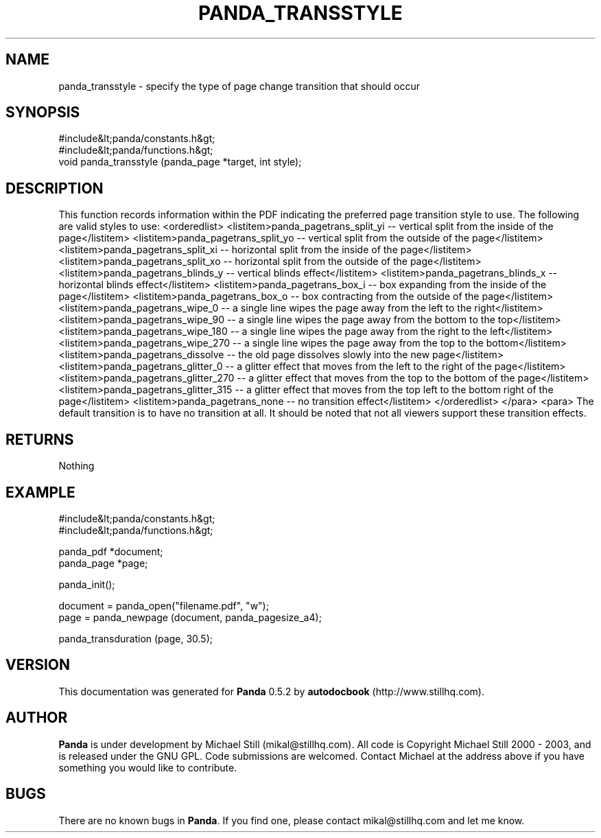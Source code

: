 .\" This manpage has been automatically generated by docbook2man 
.\" from a DocBook document.  This tool can be found at:
.\" <http://shell.ipoline.com/~elmert/comp/docbook2X/> 
.\" Please send any bug reports, improvements, comments, patches, 
.\" etc. to Steve Cheng <steve@ggi-project.org>.
.TH "PANDA_TRANSSTYLE" "3" "16 May 2003" "" ""

.SH NAME
panda_transstyle \- specify the type of page change transition that should occur
.SH SYNOPSIS

.nf
 #include&lt;panda/constants.h&gt;
 #include&lt;panda/functions.h&gt;
 void panda_transstyle (panda_page *target, int style);
.fi
.SH "DESCRIPTION"
.PP
This function records information within the PDF indicating the preferred page transition style to use. The following are valid styles to use:
<orderedlist>
<listitem>panda_pagetrans_split_yi -- vertical split from the inside of the page</listitem>
<listitem>panda_pagetrans_split_yo -- vertical split from the outside of the page</listitem>
<listitem>panda_pagetrans_split_xi -- horizontal split from the inside of the page</listitem>
<listitem>panda_pagetrans_split_xo -- horizontal split from the outside of the page</listitem>
<listitem>panda_pagetrans_blinds_y -- vertical blinds effect</listitem>
<listitem>panda_pagetrans_blinds_x -- horizontal blinds effect</listitem>
<listitem>panda_pagetrans_box_i -- box expanding from the inside of the page</listitem>
<listitem>panda_pagetrans_box_o -- box contracting from the outside of the page</listitem>
<listitem>panda_pagetrans_wipe_0 -- a single line wipes the page away from the left to the right</listitem>
<listitem>panda_pagetrans_wipe_90 -- a single line wipes the page away from the bottom to the top</listitem>
<listitem>panda_pagetrans_wipe_180 -- a single line wipes the page away from the right to the left</listitem>
<listitem>panda_pagetrans_wipe_270 -- a single line wipes the page away from the top to the bottom</listitem>
<listitem>panda_pagetrans_dissolve -- the old page dissolves slowly into the new page</listitem>
<listitem>panda_pagetrans_glitter_0 -- a glitter effect that moves from the left to the right of the page</listitem>
<listitem>panda_pagetrans_glitter_270 -- a glitter effect that moves from the top to the bottom of the page</listitem>
<listitem>panda_pagetrans_glitter_315 -- a glitter effect that moves from the top left to the bottom right of the page</listitem>
<listitem>panda_pagetrans_none -- no transition effect</listitem>
</orderedlist>
</para>
<para>
The default transition is to have no transition at all. It should be noted that not all viewers support these transition effects.
.SH "RETURNS"
.PP
Nothing
.SH "EXAMPLE"

.nf
 #include&lt;panda/constants.h&gt;
 #include&lt;panda/functions.h&gt;
 
 panda_pdf *document;
 panda_page *page;
 
 panda_init();
 
 document = panda_open("filename.pdf", "w");
 page = panda_newpage (document, panda_pagesize_a4);
 
 panda_transduration (page, 30.5);
.fi
.SH "VERSION"
.PP
This documentation was generated for \fBPanda\fR 0.5.2 by \fBautodocbook\fR (http://www.stillhq.com).
.SH "AUTHOR"
.PP
\fBPanda\fR is under development by Michael Still (mikal@stillhq.com). All code is Copyright Michael Still 2000 - 2003,  and is released under the GNU GPL. Code submissions are welcomed. Contact Michael at the address above if you have something you would like to contribute.
.SH "BUGS"
.PP
There  are no known bugs in \fBPanda\fR. If you find one, please contact mikal@stillhq.com and let me know.
